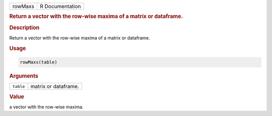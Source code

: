 .. container::

   ======= ===============
   rowMaxs R Documentation
   ======= ===============

   .. rubric:: Return a vector with the row-wise maxima of a matrix or
      dataframe.
      :name: rowMaxs

   .. rubric:: Description
      :name: description

   Return a vector with the row-wise maxima of a matrix or dataframe.

   .. rubric:: Usage
      :name: usage

   .. code:: R

      rowMaxs(table)

   .. rubric:: Arguments
      :name: arguments

   ========= ====================
   ``table`` matrix or dataframe.
   ========= ====================

   .. rubric:: Value
      :name: value

   a vector with the row-wise maxima.
